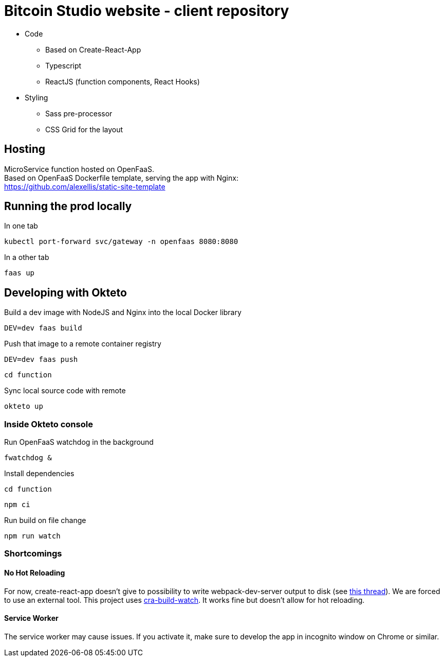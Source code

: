 = Bitcoin Studio website - client repository

* Code
** Based on Create-React-App
** Typescript
** ReactJS (function components, React Hooks)

* Styling
** Sass pre-processor
** CSS Grid for the layout


== Hosting

MicroService function hosted on OpenFaaS. +
Based on OpenFaaS Dockerfile template, serving the app with Nginx: +
https://github.com/alexellis/static-site-template


== Running the prod locally

.In one tab
 kubectl port-forward svc/gateway -n openfaas 8080:8080

.In a other tab
 faas up


== Developing with Okteto

.Build a dev image with NodeJS and Nginx into the local Docker library
 DEV=dev faas build

.Push that image to a remote container registry
 DEV=dev faas push

 cd function

.Sync local source code with remote
 okteto up

=== Inside Okteto console

.Run OpenFaaS watchdog in the background
 fwatchdog &

.Press Enter

.Install dependencies
 cd function

 npm ci

.Run build on file change
 npm run watch


=== Shortcomings

==== No Hot Reloading

For now, create-react-app doesn't give to possibility to write webpack-dev-server output to disk (see https://github.com/facebook/create-react-app/pull/6144[this thread]).
We are forced to use an external tool. This project uses https://github.com/Nargonath/cra-build-watch[cra-build-watch].
It works fine but doesn't allow for hot reloading.

==== Service Worker

The service worker may cause issues. If you activate it, make sure to develop the app in incognito window on Chrome or similar.
